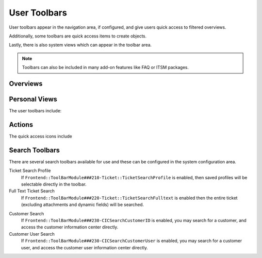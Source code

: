 User Toolbars
#############

User toolbars appear in the navigation area, if configured, and give users quick access to filtered overviews.

Additionally, some toolbars are quick access items to create objects.

Lastly, there is also system views which can appear in the toolbar area.

.. note:: 
    
    Toolbars can also be included in many add-on features like FAQ or ITSM packages.

.. image:: imags/user_toolbars.png
   :alt:  Toolbar image


Overviews
*********

.. table::
  :widths: 6

  +-------------------+-----------------+
  | :fa:`exclamation` | Escalation View |
  +-------------------+-----------------+
  | :fa:`list-ol`     | Status View     |
  +-------------------+-----------------+
  | :fa:`folder`      | Queue View      |
  +-------------------+-----------------+
  | :fa:`wrench`      | Service View    |
  +-------------------+-----------------+
  | :fa:`comment`     | Mention View    |
  +-------------------+-----------------+

Personal Views
**************

The user toolbars include:

.. table::
  :widths: 6

  +-----------------+---------------------+
  | :fa:`user`      | Owned Tickets       |
  +-----------------+---------------------+
  | :fa:`lock`      | Locked Tickets      |
  +-----------------+---------------------+
  | :fa:`user-plus` | Responsible Tickets |
  +-----------------+---------------------+
  | :fa:`eye`       | Watched Tickets     |
  +-----------------+---------------------+



Actions
*******

The quick access icons include

.. table::
  :widths: 6

  +----------------+--------------------+
  | :fa:`phone`    | New Phone Ticket   |
  +----------------+--------------------+
  | :fa:`envelope` | New Email Ticket   |
  +----------------+--------------------+
  | :fa:`sitemap`  | New Process Ticket |
  +----------------+--------------------+


Search Toolbars
***************

There are several search toolbars available for use and these can be configured in the system configuration area.


Ticket Search Profile
  If ``Frontend::ToolBarModule###210-Ticket::TicketSearchProfile`` is enabled, then saved profiles will be selectable directly in the toolbar.

Full Text Ticket Search
  If ``Frontend::ToolBarModule###220-Ticket::TicketSearchFulltext`` is enabled then the entire ticket (excluding attachments and dynamic fields) will be searched.

.. versionadded:: 6.4.3

  Additional configuration can be added to limit the search to ticket of specific attributes, by the system administrator. Most any attribute of type STRING can be configured to limit the results of the search.

Customer Search
  If ``Frontend::ToolBarModule###230-CICSearchCustomerID`` is enabled, you may search for a customer, and access the customer information center directly.

Customer User Search
  If ``Frontend::ToolBarModule###230-CICSearchCustomerUser`` is enabled, you may search for a customer user, and access the customer user information center directly.
